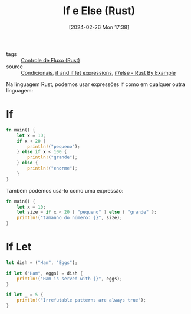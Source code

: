 :PROPERTIES:
:ID:       b1148684-0950-4319-847b-bac303e72fc4
:END:
#+title: If e Else (Rust)
#+date: [2024-02-26 Mon 17:38]
- tags :: [[id:5a70fb7b-8198-4f96-bd42-296a23b986bd][Controle de Fluxo (Rust)]]
- source :: [[https://google.github.io/comprehensive-rust/pt-BR/control-flow-basics/conditionals.html][Condicionais]], [[https://doc.rust-lang.org/reference/expressions/if-expr.html#if-expressions][if and if let expressions]], [[https://doc.rust-lang.org/stable/rust-by-example/flow_control/if_else.html][if/else - Rust By Example]]

Na linguagem Rust, podemos usar expressões if como em qualquer outra linguagem:

* If

#+begin_src rust
fn main() {
    let x = 10;
    if x < 20 {
        println!("pequeno");
    } else if x < 100 {
        println!("grande");
    } else {
        println!("enorme");
    }
}
#+end_src

#+RESULTS:
: pequeno

Também podemos usá-lo como uma expressão:

#+begin_src rust
fn main() {
    let x = 10;
    let size = if x < 20 { "pequeno" } else { "grande" };
    println!("tamanho do número: {}", size);
}
#+end_src

#+RESULTS:
: tamanho do número: pequeno

* If Let
#+begin_src rust
let dish = ("Ham", "Eggs");

if let ("Ham", eggs) = dish {
    println!("Ham is served with {}", eggs);
}

if let _ = 5 {
    println!("Irrefutable patterns are always true");
}
#+end_src

#+RESULTS:
: Ham is served with Eggs
: Irrefutable patterns are always true
